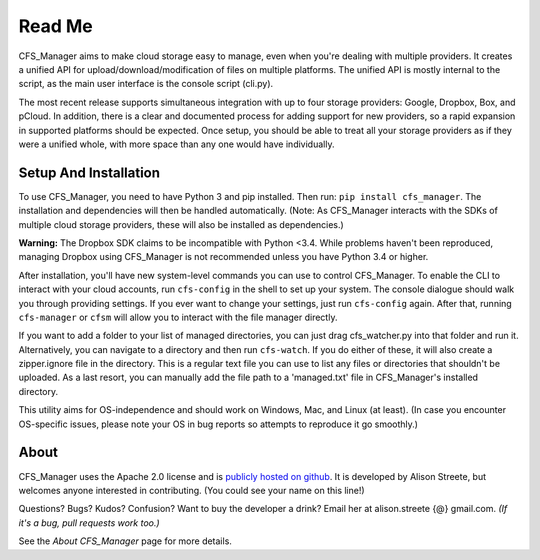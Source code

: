*******
Read Me
*******

CFS_Manager aims to make cloud storage easy to manage, even when you're dealing with multiple providers. It creates a unified API for upload/download/modification of files on multiple platforms. The unified API is mostly internal to the script, as the main user interface is the console script (cli.py).

The most recent release supports simultaneous integration with up to four storage providers: Google, Dropbox, Box, and pCloud. In addition, there is a clear and documented process for adding support for new providers, so a rapid expansion in supported platforms should be expected. Once setup, you should be able to treat all your storage providers as if they were a unified whole, with more space than any one would have individually.

Setup And Installation
======================

To use CFS_Manager, you need to have Python 3 and pip installed. Then run: ``pip install cfs_manager``. The installation and dependencies will then be handled automatically. (Note: As CFS_Manager interacts with the SDKs of multiple cloud storage providers, these will also be installed as dependencies.)
	
**Warning:** The Dropbox SDK claims to be incompatible with Python <3.4.
While problems haven't been reproduced, managing Dropbox using CFS_Manager is not recommended unless you have Python 3.4 or higher.

After installation, you'll have new system-level commands you can use to control CFS_Manager. To enable the CLI to interact with your cloud accounts, run ``cfs-config`` in the shell to set up your system. The console dialogue should walk you through providing settings. If you ever want to change your settings, just run ``cfs-config`` again. After that, running ``cfs-manager`` or ``cfsm`` will allow you to interact with the file manager directly.

If you want to add a folder to your list of managed directories, you can just drag cfs_watcher.py into that folder and run it. Alternatively, you can navigate to a directory and then run ``cfs-watch``. If you do either of these, it will also create a zipper.ignore file in the directory. This is a regular text file you can use to list any files or directories that shouldn't be uploaded. As a last resort, you can manually add the file path to a 'managed.txt' file in CFS_Manager's installed directory.

This utility aims for OS-independence and should work on Windows, Mac, and Linux (at least). (In case you encounter OS-specific issues, please note your OS in bug reports so attempts to reproduce it go smoothly.)
	
About
=====

CFS_Manager uses the Apache 2.0 license and is `publicly hosted on github <https://github.com/alisonstreete/cfs-manager/>`_.
It is developed by Alison Streete, but welcomes anyone interested in contributing. (You could see your name on this line!)

Questions? Bugs? Kudos? Confusion? Want to buy the developer a drink? Email her at alison.streete {@} gmail.com.
*(If it's a bug, pull requests work too.)*

See the *About CFS_Manager* page for more details.